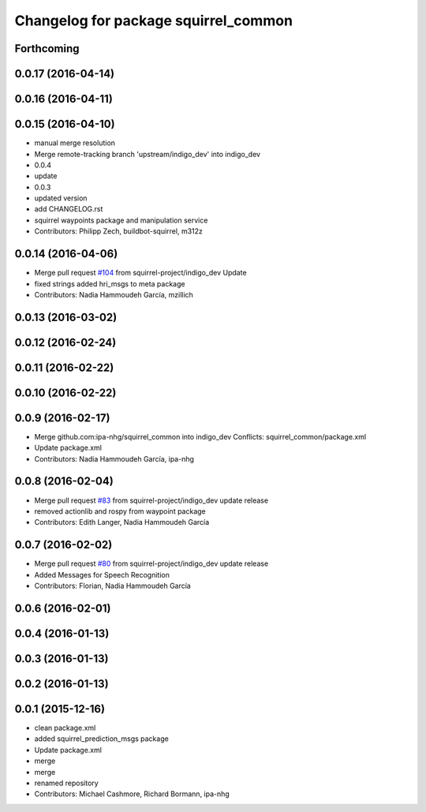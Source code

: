 ^^^^^^^^^^^^^^^^^^^^^^^^^^^^^^^^^^^^^
Changelog for package squirrel_common
^^^^^^^^^^^^^^^^^^^^^^^^^^^^^^^^^^^^^

Forthcoming
-----------

0.0.17 (2016-04-14)
-------------------

0.0.16 (2016-04-11)
-------------------

0.0.15 (2016-04-10)
-------------------
* manual merge resolution
* Merge remote-tracking branch 'upstream/indigo_dev' into indigo_dev
* 0.0.4
* update
* 0.0.3
* updated version
* add CHANGELOG.rst
* squirrel waypoints package and manipulation service
* Contributors: Philipp Zech, buildbot-squirrel, m312z

0.0.14 (2016-04-06)
-------------------
* Merge pull request `#104 <https://github.com/squirrel-project/squirrel_common/issues/104>`_ from squirrel-project/indigo_dev
  Update
* fixed strings
  added hri_msgs to meta package
* Contributors: Nadia Hammoudeh García, mzillich

0.0.13 (2016-03-02)
-------------------

0.0.12 (2016-02-24)
-------------------

0.0.11 (2016-02-22)
-------------------

0.0.10 (2016-02-22)
-------------------

0.0.9 (2016-02-17)
------------------
* Merge github.com:ipa-nhg/squirrel_common into indigo_dev
  Conflicts:
  squirrel_common/package.xml
* Update package.xml
* Contributors: Nadia Hammoudeh García, ipa-nhg

0.0.8 (2016-02-04)
------------------
* Merge pull request `#83 <https://github.com/squirrel-project/squirrel_common/issues/83>`_ from squirrel-project/indigo_dev
  update release
* removed actionlib and rospy from waypoint package
* Contributors: Edith Langer, Nadia Hammoudeh García

0.0.7 (2016-02-02)
------------------
* Merge pull request `#80 <https://github.com/squirrel-project/squirrel_common/issues/80>`_ from squirrel-project/indigo_dev
  update release
* Added Messages for Speech Recognition
* Contributors: Florian, Nadia Hammoudeh García

0.0.6 (2016-02-01)
------------------

0.0.4 (2016-01-13)
------------------

0.0.3 (2016-01-13)
------------------

0.0.2 (2016-01-13)
------------------

0.0.1 (2015-12-16)
------------------
* clean package.xml
* added squirrel_prediction_msgs package
* Update package.xml
* merge
* merge
* renamed repository
* Contributors: Michael Cashmore, Richard Bormann, ipa-nhg
